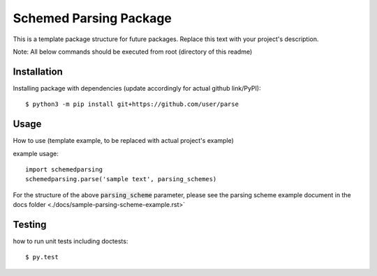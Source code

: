 Schemed Parsing Package
=================================
This is a template package structure for future packages.
Replace this text with your project's description.

Note: All  below commands should be executed from root (directory of this readme)

+++++++++++++
Installation
+++++++++++++
Installing package with dependencies (update accordingly for actual github link/PyPI)::

    $ python3 -m pip install git+https://github.com/user/parse

++++++
Usage
++++++
How to use (template example, to be replaced with actual project's example)

example usage::

    import schemedparsing
    schemedparsing.parse('sample text', parsing_schemes)


For the structure of the above :code:`parsing_scheme` parameter, please see the parsing scheme example document in the docs folder <./docs/sample-parsing-scheme-example.rst>`

++++++++
Testing
++++++++
how to run unit tests including doctests::

    $ py.test


